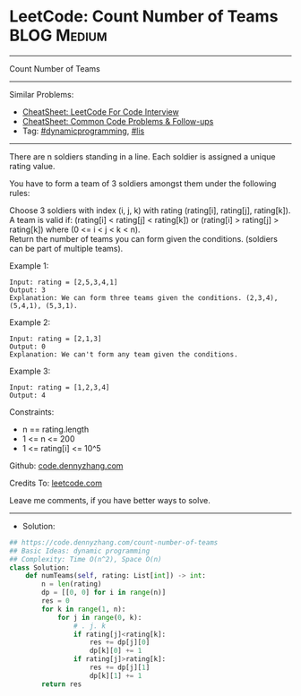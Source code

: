 * LeetCode: Count Number of Teams                               :BLOG:Medium:
#+STARTUP: showeverything
#+OPTIONS: toc:nil \n:t ^:nil creator:nil d:nil
:PROPERTIES:
:type:     dynamicprogramming, lis
:END:
---------------------------------------------------------------------
Count Number of Teams
---------------------------------------------------------------------
#+BEGIN_HTML
<a href="https://github.com/dennyzhang/code.dennyzhang.com/tree/master/problems/count-number-of-teams"><img align="right" width="200" height="183" src="https://www.dennyzhang.com/wp-content/uploads/denny/watermark/github.png" /></a>
#+END_HTML
Similar Problems:
- [[https://cheatsheet.dennyzhang.com/cheatsheet-leetcode-A4][CheatSheet: LeetCode For Code Interview]]
- [[https://cheatsheet.dennyzhang.com/cheatsheet-followup-A4][CheatSheet: Common Code Problems & Follow-ups]]
- Tag: [[https://code.dennyzhang.com/category/dynamicprogramming][#dynamicprogramming]], [[https://code.dennyzhang.com/followup-lis][#lis]]
---------------------------------------------------------------------
There are n soldiers standing in a line. Each soldier is assigned a unique rating value.

You have to form a team of 3 soldiers amongst them under the following rules:

Choose 3 soldiers with index (i, j, k) with rating (rating[i], rating[j], rating[k]).
A team is valid if:  (rating[i] < rating[j] < rating[k]) or (rating[i] > rating[j] > rating[k]) where (0 <= i < j < k < n).
Return the number of teams you can form given the conditions. (soldiers can be part of multiple teams).

Example 1:
#+BEGIN_EXAMPLE
Input: rating = [2,5,3,4,1]
Output: 3
Explanation: We can form three teams given the conditions. (2,3,4), (5,4,1), (5,3,1). 
#+END_EXAMPLE

Example 2:
#+BEGIN_EXAMPLE
Input: rating = [2,1,3]
Output: 0
Explanation: We can't form any team given the conditions.
#+END_EXAMPLE

Example 3:
#+BEGIN_EXAMPLE
Input: rating = [1,2,3,4]
Output: 4
#+END_EXAMPLE
 
Constraints:

- n == rating.length
- 1 <= n <= 200
- 1 <= rating[i] <= 10^5

Github: [[https://github.com/dennyzhang/code.dennyzhang.com/tree/master/problems/count-number-of-teams][code.dennyzhang.com]]

Credits To: [[https://leetcode.com/problems/count-number-of-teams/description/][leetcode.com]]

Leave me comments, if you have better ways to solve.
---------------------------------------------------------------------
- Solution:

#+BEGIN_SRC python
## https://code.dennyzhang.com/count-number-of-teams
## Basic Ideas: dynamic programming
## Complexity: Time O(n^2), Space O(n)
class Solution:
    def numTeams(self, rating: List[int]) -> int:
        n = len(rating)
        dp = [[0, 0] for i in range(n)]
        res = 0
        for k in range(1, n):
            for j in range(0, k):
                # . j. k
                if rating[j]<rating[k]:
                    res += dp[j][0]
                    dp[k][0] += 1
                if rating[j]>rating[k]:
                    res += dp[j][1]
                    dp[k][1] += 1
        return res
#+END_SRC

#+BEGIN_HTML
<div style="overflow: hidden;">
<div style="float: left; padding: 5px"> <a href="https://www.linkedin.com/in/dennyzhang001"><img src="https://www.dennyzhang.com/wp-content/uploads/sns/linkedin.png" alt="linkedin" /></a></div>
<div style="float: left; padding: 5px"><a href="https://github.com/dennyzhang"><img src="https://www.dennyzhang.com/wp-content/uploads/sns/github.png" alt="github" /></a></div>
<div style="float: left; padding: 5px"><a href="https://www.dennyzhang.com/slack" target="_blank" rel="nofollow"><img src="https://www.dennyzhang.com/wp-content/uploads/sns/slack.png" alt="slack"/></a></div>
</div>
#+END_HTML
